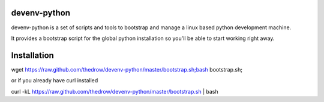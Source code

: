 =============
devenv-python
=============
devenv-python is a set of scripts and tools to bootstrap and manage a linux based python development machine.

It provides a bootstrap script for the global python installation so you'll be able to start working right away.

============
Installation
============
| wget https://raw.github.com/thedrow/devenv-python/master/bootstrap.sh;bash bootstrap.sh;

or if you already have curl installed

| curl -kL https://raw.github.com/thedrow/devenv-python/master/bootstrap.sh | bash
